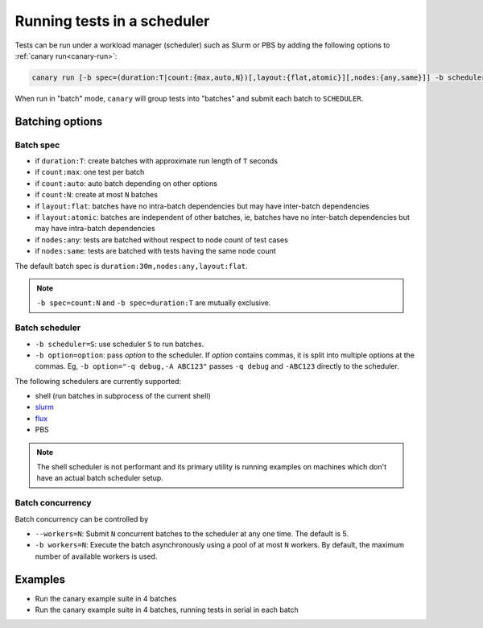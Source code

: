 .. Copyright NTESS. See COPYRIGHT file for details.

   SPDX-License-Identifier: MIT

.. _usage-run-batched:

Running tests in a scheduler
============================

Tests can be run under a workload manager (scheduler) such as Slurm or PBS by adding the following options to :ref:`canary run<canary-run>`:

.. code-block:: console

  canary run [-b spec=(duration:T|count:{max,auto,N})[,layout:{flat,atomic}][,nodes:{any,same}]] -b scheduler=SCHEDULER -b workers=N ...

When run in "batch" mode, ``canary`` will group tests into "batches" and submit each batch to ``SCHEDULER``.

Batching options
----------------

Batch spec
..........

* if ``duration:T``: create batches with approximate run length of ``T`` seconds
* if ``count:max``: one test per batch
* if ``count:auto``: auto batch depending on other options
* if ``count:N``: create at most ``N`` batches

* if ``layout:flat``: batches have no intra-batch dependencies but may have inter-batch dependencies
* if ``layout:atomic``: batches are independent of other batches, ie, batches have no inter-batch dependencies but may have intra-batch dependencies

* if ``nodes:any``: tests are batched without respect to node count of test cases
* if ``nodes:same``: tests are batched with tests having the same node count

The default batch spec is ``duration:30m,nodes:any,layout:flat``.

.. note::

   ``-b spec=count:N`` and ``-b spec=duration:T`` are mutually exclusive.

Batch scheduler
...............

* ``-b scheduler=S``: use scheduler ``S`` to run batches.
* ``-b option=option``: pass *option* to the scheduler. If *option* contains commas, it is split into multiple options at the commas.  Eg, ``-b option="-q debug,-A ABC123"`` passes ``-q debug`` and ``-ABC123`` directly to the scheduler.

The following schedulers are currently supported:

* shell (run batches in subprocess of the current shell)
* `slurm <https://slurm.schedmd.com/overview.html>`_
* `flux <https://flux-framework.readthedocs.io>`_
* PBS

.. note::

  The shell scheduler is not performant and its primary utility is running examples on machines which don't have an actual batch scheduler setup.

Batch concurrency
.................

Batch concurrency can be controlled by

* ``--workers=N``: Submit ``N`` concurrent batches to the scheduler at any one time.  The default is 5.
* ``-b workers=N``: Execute the batch asynchronously using a pool of at most ``N`` workers.  By default, the maximum number of available workers is used.

Examples
--------

* Run the canary example suite in 4 batches

  .. command-output:: canary run -d TestResults.Batched --workers=1 -b scheduler=shell -b spec=count:4 .
    :cwd: /examples
    :setup: rm -rf TestResults.Batched
    :returncode: 30


* Run the canary example suite in 4 batches, running tests in serial in each batch

  .. command-output:: canary run -d TestResults.Batched --workers=1 -b scheduler=shell -b spec=count:4 -b workers=1 .
    :cwd: /examples
    :setup: rm -rf TestResults.Batched
    :returncode: 30
